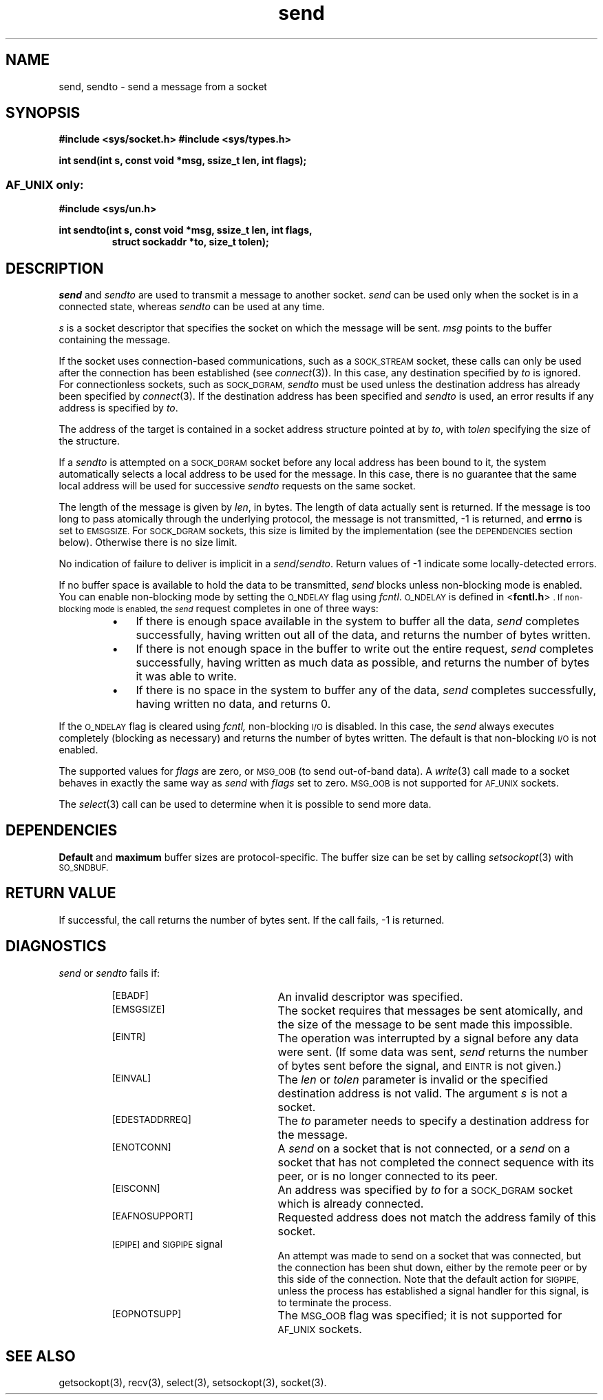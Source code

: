 .TH send 3 "MiNT-Net"
.SH NAME
send, sendto \- send a message from a socket
.SH SYNOPSIS
.B #include <sys/socket.h>
.B #include <sys/types.h>
.PP
.B "int send(int s, const void *msg, ssize_t len, int flags);"
.PP
.SS \s-1AF_UNIX\s0 only:
.B #include <sys/un.h>
.PP
.PD 0
.B "int sendto(int s, const void *msg, ssize_t len, int flags,
.IP
.B "struct sockaddr *to, size_t tolen);"
.PD
.SH DESCRIPTION
.I send
and
.I sendto
are used to transmit a message to another socket.
.I send
can be used only when the socket is in a connected state,
whereas
.I sendto
can be used at any time.
.PP
.I s
is a socket descriptor that specifies the socket
on which the message will be sent.
.I msg
points to the buffer containing the message.
.PP
If the socket uses connection-based communications, such as a
.SM SOCK_STREAM 
socket, these calls can only be used
after the connection has been established (see
.IR connect (3)).
In this case, any destination specified by
.I to
is ignored.
For connectionless sockets, such as
.SM SOCK_DGRAM,
.I sendto
must be used unless the destination address has already been specified by
.IR connect (3).
If the destination address has been specified and
.I sendto
is used, an error results if any address is specified by
.IR to .
.PP
The address of the target is contained in a socket address structure 
pointed at by
.IR to ,
with
.I tolen
specifying the size of the structure.
.PP
If a
.I sendto
is attempted on a
.SM SOCK_DGRAM
socket before any local address has been bound to it,
the system automatically selects a local address to be used for the message.
In this case, there is no guarantee that the same local address
will be used for successive
.I sendto
requests on the same socket.
.PP
The length of the message is given by
.IR len ,
in bytes.
The length of data actually sent is returned. 
If the message is too long to pass atomically through the underlying 
protocol, the message is not transmitted, \-1 is returned, and 
.B errno
is set to
.SM EMSGSIZE.
For
.SM SOCK_DGRAM
sockets, this size is limited by the implementation (see the
.SM DEPENDENCIES
section below).
Otherwise there is no size limit.
.PP
No indication of failure to deliver is implicit in a
.IR send / sendto .
Return values of \-1 indicate some locally-detected errors.
.PP
If no buffer space is available to hold the data to be transmitted, 
.I send
blocks unless non-blocking mode is enabled.
You can enable non-blocking mode by setting the
.SM O_NDELAY
flag using
.IR fcntl .
.SM O_NDELAY
is defined in
.RB < fcntl.h >\s0.
If non-blocking mode is enabled, the
.I send
request completes in one of three ways:
.RS
.TP 3
\(bu
If there is enough space available in the system to buffer all the data,
.I send
completes successfully, having written out all of the data, and
returns the number of bytes written.
.TP
\(bu
If there is not enough space in the buffer to write out the entire request,
.I send
completes successfully, having written as much data as possible,
and returns the number of bytes it was able to write.
.TP
\(bu
If there is no space in the system to buffer any of the data,
.I send
completes successfully, having written no data, and returns 0.
.RE
.PP
If the
.SM O_NDELAY
flag is cleared using
.I fcntl,
non-blocking
.SM I/O
is disabled.
In this case, the 
.I send
always executes completely (blocking as necessary)
and returns the number of bytes written.
The default is that non-blocking
.SM I/O
is not enabled. 
.PP
The supported values for
.I flags
are zero, or
.SM MSG_OOB
(to send out-of-band data).
A
.IR write (3)
call made to a socket behaves in exactly the same way as 
.I send
with 
.I flags
set to zero.
.SM MSG_OOB
is not supported for
.SM AF_UNIX
sockets.
.PP
The
.IR select (3)
call can be used to determine when it is possible to send more data.
.SH DEPENDENCIES
.BR Default " and " maximum
buffer sizes are protocol-specific.
The buffer size can be set by calling 
.IR setsockopt (3)
with
.SM SO_SNDBUF.
.SH RETURN VALUE
If successful, the call returns the number of bytes sent.
If the call fails, \-1 is returned.
.SH DIAGNOSTICS
.I send
or
.I sendto
fails if:
.RS
.TP 22
.SM [EBADF]
An invalid descriptor was specified.
.TP
.SM [EMSGSIZE]
The socket requires that messages be sent atomically,
and the size of the message to be sent made this impossible.
.TP
.SM [EINTR]
The operation was interrupted by a signal before any data were sent.
(If some data was sent,
.I send
returns the number of bytes sent before the signal, and
.SM EINTR
is not given.)
.TP
.SM [EINVAL]
The
.I len
or
.I tolen
parameter is invalid or the specified destination address is not valid.
The argument
.I s
is not a socket.
.TP
.SM [EDESTADDRREQ]
The
.I to
parameter needs to specify a destination address for the message.
.TP
.SM [ENOTCONN]
A
.I send
on a socket that is not connected, or a
.I send
on a socket that has not completed the connect sequence with its peer,
or is no longer connected to its peer.
.TP
.SM [EISCONN]
An address was specified by
.I to
for a
.SM SOCK_DGRAM
socket which is already connected.
.TP
.SM [EAFNOSUPPORT]
Requested address does not match the address family of this socket.
.TP
\s-1[EPIPE]\s0 and \s-1SIGPIPE\s0 signal
An attempt was made to send on a socket that was connected,
but the connection has been shut down,
either by the remote peer or by this side of the connection.
Note that the default action for
.SM SIGPIPE,
unless the process has established a signal handler for this signal,
is to terminate the process.
.TP
.SM [EOPNOTSUPP]
The
.SM MSG_OOB
flag was specified; it is not supported for
.SM AF_UNIX
sockets.
.SH SEE ALSO
getsockopt(3),
recv(3),
select(3),
setsockopt(3),
socket(3).
